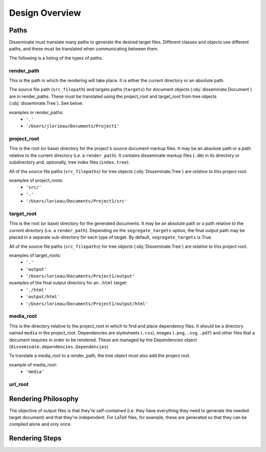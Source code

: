 Design Overview
===============

Paths
-----
Disseminate must translate many paths to generate the desired target files.
Different classes and objects use different paths, and these must be translated
when communicating between them.

The following is a listing of the types of paths.


render_path
~~~~~~~~~~~
This is the path in which the rendering will take place. It is either the
current directory or an absolute path.

The source file path (``src_filepath``) and targets paths (``targets``) for
document objects (:obj:`disseminate.Document`) are in render_paths. These
must be translated using the project_root and target_root from tree objects
(:obj:`disseminate.Tree`). See below.

examples or render_paths:
    - ``'.'``
    - ``'/Users/jlorieau/Documents/Project1'``

project_root
~~~~~~~~~~~~
This is the root (or base) directory for the project's source document
markup files. It may be an absolute path or a path relative to the current
directory (i.e. a ``render_path``). It contains disseminate markup files
(``.dm``) in its directory or subdirectory and, optionally, tree index files
(``index.tree``).

All of the source file paths (``src_filepaths``) for tree objects
(:obj:`Disseminate.Tree`) are *relative* to this project root.

examples of project_roots:
    - ``'src/'``
    - ``'.'``
    - ``'/Users/lorieau/Documents/Project1/src'``

target_root
~~~~~~~~~~~
This is the root (or base) directory for the generated documents. It may be
an absolute path or a path relative to the current directory (i.e. a
``render_path``). Depending on the ``segregate_targets`` option, the final
output path may be placed in a separate sub-directory for each type of
target. By default, ``segregate_targets`` is True.

All of the source file paths (``src_filepaths``) for tree objects
(:obj:`Disseminate.Tree`) are *relative* to this project root.

examples of target_roots:
    - ``'.'``
    - ``'output'``
    - ``'/Users/lorieau/Documents/Project1/output'``

examples of the final output directory for an ``.html`` target:
    - ``'./html'``
    - ``'output/html'``
    - ``'/Users/lorieau/Documents/Project1/output/html'``

media_root
~~~~~~~~~~
This is the directory relative to the project_root in which to find and
place dependency files. It should be a directory named ``media`` in the
project_root. Dependencies are stylesheets (``.css``), images
(``.png``, ``.svg``, ``.pdf``) and other files that a document requires in
order to be rendered. These are managed by the Dependencies object
(``disseminate.dependencies.Dependencies``)

To translate a media_root to a render_path, the tree object must also add the
project root.

example of media_root:
    - ``'media'``

url_root
~~~~~~~~

Rendering Philosophy
--------------------
The objective of output files is that they're self-contained (i.e. they have
everything they need to generate the needed target document) and that they're
independent. For LaTeX files, for example, these are generated so that they
can be compiled alone and only once.

Rendering Steps
---------------